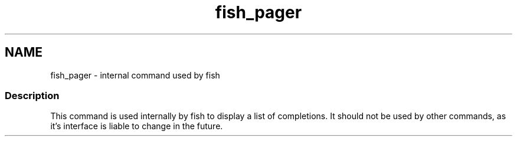.TH "fish_pager" 1 "13 Jan 2008" "Version 1.23.0" "fish" \" -*- nroff -*-
.ad l
.nh
.SH NAME
fish_pager - internal command used by fish
.PP
.SS "Description"
This command is used internally by fish to display a list of completions. It should not be used by other commands, as it's interface is liable to change in the future. 
